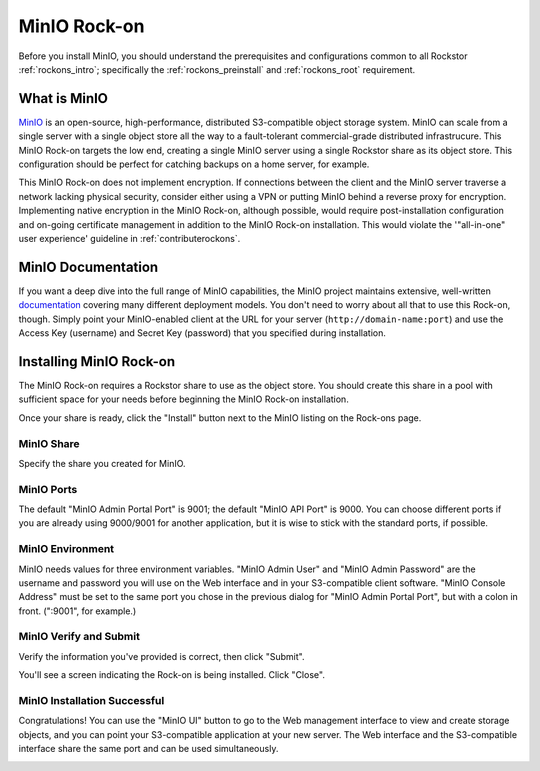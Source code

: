 .. _minio_rockon:

MinIO Rock-on
=============

Before you install MinIO, you should understand the prerequisites
and configurations common to all Rockstor :ref:`rockons_intro`;
specifically the :ref:`rockons_preinstall` and :ref:`rockons_root`
requirement.


.. _minio_whatis:

What is MinIO
-----------------

`MinIO <https://min.io>`_ is an open-source, high-performance, distributed
S3-compatible object storage system. MinIO can scale from a single server with
a single object store all the way to a fault-tolerant commercial-grade
distributed infrastrucure. This MinIO Rock-on targets the low end, creating a
single MinIO server using a single Rockstor share as its object store. This
configuration should be perfect for catching backups on a home server, for
example.

This MinIO Rock-on does not implement encryption. If connections between the
client and the MinIO server traverse a network lacking physical security,
consider either using a VPN or putting MinIO behind a reverse proxy for
encryption. Implementing native encryption in the MinIO Rock-on, although
possible, would require post-installation configuration and on-going
certificate management in addition to the MinIO Rock-on installation. This
would violate the '"all-in-one" user experience' guideline in
:ref:`contributerockons`.


.. _minio_doc:

MinIO Documentation
-------------------

If you want a deep dive into the full range of MinIO capabilities, the MinIO
project maintains extensive, well-written `documentation <https://docs.min.io/>`_
covering many different deployment models.  You don't need to worry about all
that to use this Rock-on, though.  Simply point your MinIO-enabled client at
the URL for your server (``http://domain-name:port``) and use the Access Key
(username) and Secret Key (password) that you specified during installation.


.. _minio_install:

Installing MinIO Rock-on
----------------------------
The MinIO Rock-on requires a Rockstor share to use as the object store.
You should create this share in a pool with sufficient space for your needs
before beginning the MinIO Rock-on installation.

Once your share is ready, click the "Install" button next to the MinIO listing
on the Rock-ons page.

.. image:: /images/interface/docker-based-rock-ons/minio_install.png
   :width: 100%
   :align: center


.. _minio_share:

MinIO Share
^^^^^^^^^^^^^^^^
Specify the share you created for MinIO.

.. image:: /images/interface/docker-based-rock-ons/minio_share.png
   :width: 100%
   :align: center


.. _minio_port:

MinIO Ports
^^^^^^^^^^^^^^^
The default "MinIO Admin Portal Port" is 9001; the default "MinIO API Port"  
is 9000.  You can choose different ports if you are already using 9000/9001 
for another application, but it is wise to stick with the standard ports, 
if possible.

.. image:: /images/interface/docker-based-rock-ons/minio_ports.png
   :width: 100%
   :align: center


.. _minio_environment:

MinIO Environment
^^^^^^^^^^^^^^^^^^^^^^
MinIO needs values for three environment variables.  "MinIO Admin User" and 
"MinIO Admin Password" are the username and password you will use on the Web 
interface and in your S3-compatible client software.  "MinIO Console Address" 
must be set to the same port you chose in the previous dialog for 
"MinIO Admin Portal Port", but with a colon in front.  (":9001", for 
example.)

.. image:: /images/interface/docker-based-rock-ons/minio_environment.png
   :width: 100%
   :align: center


.. _minio_verify:

MinIO Verify and Submit
^^^^^^^^^^^^^^^^^^^^^^^^^^^^
Verify the information you've provided is correct, then click "Submit".

.. image:: /images/interface/docker-based-rock-ons/minio_submit.png
   :width: 100%
   :align: center

You'll see a screen indicating the Rock-on is being installed.  Click "Close".

.. image:: /images/interface/docker-based-rock-ons/minio_installing.png
   :width: 100%
   :align: center

MinIO Installation Successful
^^^^^^^^^^^^^^^^^^^^^^^^^^^^^
Congratulations!  You can use the "MinIO UI" button to go to the Web
management interface to view and create storage objects, and you can point
your S3-compatible application at your new server. The Web interface and the
S3-compatible interface share the same port and can be used simultaneously.

.. image:: /images/interface/docker-based-rock-ons/minio_finished.png
   :width: 100%
   :align: center
